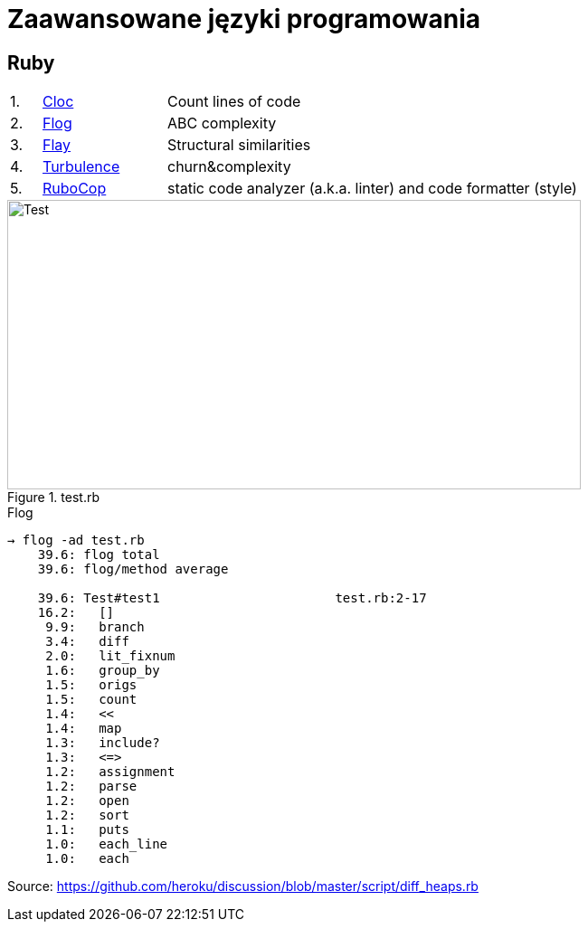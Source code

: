 # Zaawansowane języki programowania 

## Ruby

[cols="5,20,75", width="80"]
|=======
|1. |https://github.com/AlDanial/cloc[Cloc] |Count lines of code
|2. |http://ruby.sadi.st/Flog.html[Flog] |ABC complexity
|3. |http://ruby.sadi.st/Flay.html[Flay] |Structural similarities
|4. |https://github.com/chad/turbulence[Turbulence] |churn&complexity
|5. |https://docs.rubocop.org/en/latest/[RuboCop] |static code analyzer (a.k.a. linter) and code formatter (style)
|=======



.test.rb

image::https://github.com/jpodlesny/zjprog/blob/master/test.png[Test,634,320]


.Flog
----
→ flog -ad test.rb
    39.6: flog total
    39.6: flog/method average

    39.6: Test#test1                       test.rb:2-17
    16.2:   []
     9.9:   branch
     3.4:   diff
     2.0:   lit_fixnum
     1.6:   group_by
     1.5:   origs
     1.5:   count
     1.4:   <<
     1.4:   map
     1.3:   include?
     1.3:   <=>
     1.2:   assignment
     1.2:   parse
     1.2:   open
     1.2:   sort
     1.1:   puts
     1.0:   each_line
     1.0:   each
----

Source: https://github.com/heroku/discussion/blob/master/script/diff_heaps.rb
